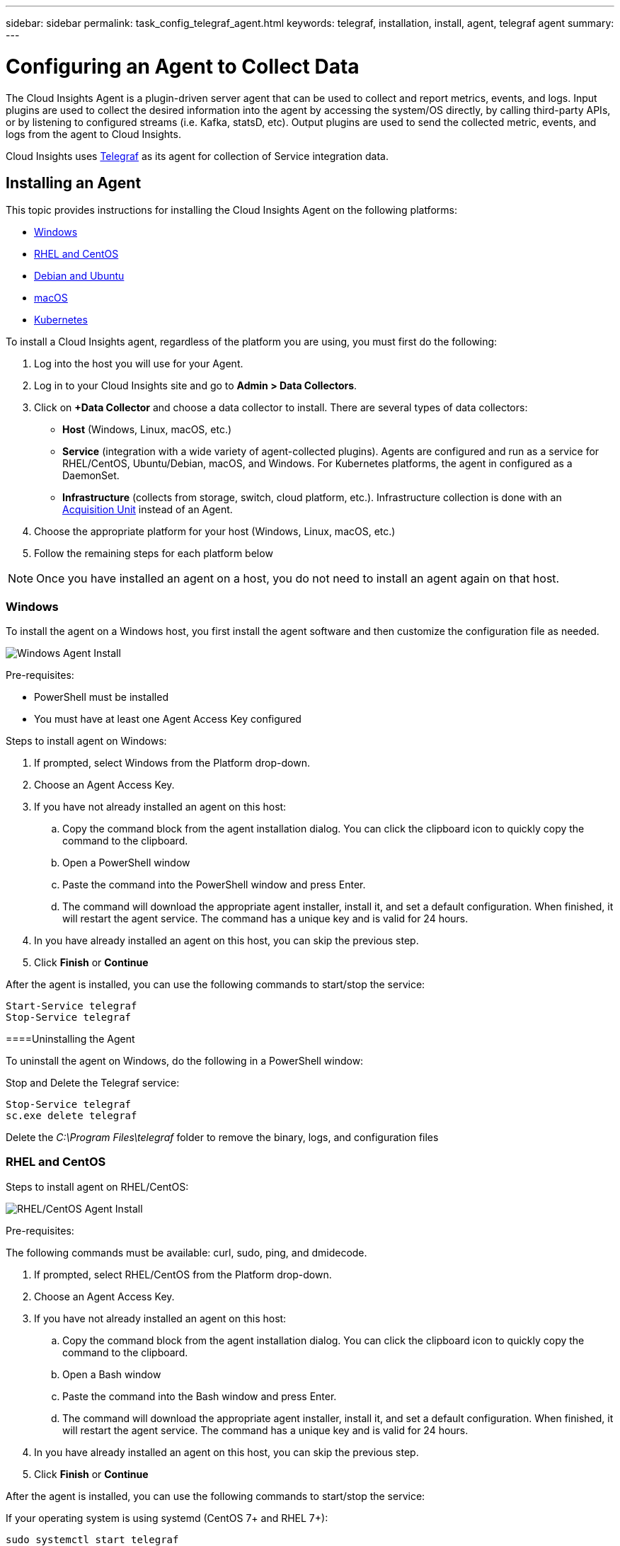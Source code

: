---
sidebar: sidebar
permalink: task_config_telegraf_agent.html
keywords: telegraf, installation, install, agent, telegraf agent
summary: 
---

= Configuring an Agent to Collect Data

:toc: macro
:hardbreaks:
:toclevels: 1
:nofooter:
:icons: font
:linkattrs:
:imagesdir: ./media/


//link:<file_name>.html#<section-name-using-dashes-and-all-lower-case>[Link text]

[.lead]
The Cloud Insights Agent is a plugin-driven server agent that can be used to collect and report metrics, events, and logs. Input plugins are used to collect the desired information into the agent by accessing the system/OS directly, by calling third-party APIs, or by listening to configured streams (i.e. Kafka, statsD, etc). Output plugins are used to send the collected metric, events, and logs from the agent to Cloud Insights. 

Cloud Insights uses link:https://docs.influxdata.com/telegraf/v1.8/[Telegraf] as its agent for collection of Service integration data.


== Installing an Agent

This topic provides instructions for installing the Cloud Insights Agent on the following platforms:

* <<Windows>>
* <<RHEL and CentOS>>
* <<Debian and Ubuntu>>
* <<macOS>>
* <<Kubernetes>>

To install a Cloud Insights agent, regardless of the platform you are using, you must first do the following:

. Log into the host you will use for your Agent. 
. Log in to your Cloud Insights site and go to *Admin > Data Collectors*.
. Click on *+Data Collector* and choose a data collector to install. There are several types of data collectors:
+
* *Host* (Windows, Linux, macOS, etc.)
+
* *Service* (integration with a wide variety of agent-collected plugins). Agents are configured and run as a service for RHEL/CentOS, Ubuntu/Debian, macOS, and Windows. For Kubernetes platforms, the agent in configured as a DaemonSet.
+
* *Infrastructure* (collects from storage, switch, cloud platform, etc.). Infrastructure collection is done with an link:task_configure_acquisition_unit.html[Acquisition Unit] instead of an Agent.

. Choose the appropriate platform for your host (Windows, Linux, macOS, etc.)
. Follow the remaining steps for each platform below

NOTE: Once you have installed an agent on a host, you do not need to install an agent again on that host. 


=== Windows
To install the agent on a Windows host, you first install the agent software and then customize the configuration file as needed. 

image:AgentInstallWindows.png[Windows Agent Install]

.Pre-requisites:

* PowerShell must be installed
* You must have at least one Agent Access Key configured

.Steps to install agent on Windows:

. If prompted, select Windows from the Platform drop-down.
. Choose an Agent Access Key.
. If you have not already installed an agent on this host:
.. Copy the command block from the agent installation dialog. You can click the clipboard icon to quickly copy the command to the clipboard.
.. Open a PowerShell window 
.. Paste the command into the PowerShell window and press Enter.
.. The command will download the appropriate agent installer, install it, and set a default configuration. When finished, it will restart the agent service. The command has a unique key and is valid for 24 hours. 
. In you have already installed an agent on this host, you can skip the previous step.
. Click *Finish* or *Continue*


After the agent is installed, you can use the following commands to start/stop the service:

  Start-Service telegraf
  Stop-Service telegraf

====Uninstalling the Agent

To uninstall the agent on Windows, do the following in a PowerShell window:

Stop and Delete the Telegraf service:

 Stop-Service telegraf
 sc.exe delete telegraf
 
Delete the _C:\Program Files\telegraf_ folder to remove the binary, logs, and configuration files


=== RHEL and CentOS

.Steps to install agent on RHEL/CentOS:

image:AgentInstallRHELCentOS.png[RHEL/CentOS Agent Install]

.Pre-requisites:
The following commands must be available: curl, sudo, ping, and dmidecode.

. If prompted, select RHEL/CentOS from the Platform drop-down.
. Choose an Agent Access Key.
. If you have not already installed an agent on this host:
.. Copy the command block from the agent installation dialog. You can click the clipboard icon to quickly copy the command to the clipboard.
.. Open a Bash window 
.. Paste the command into the Bash window and press Enter.
.. The command will download the appropriate agent installer, install it, and set a default configuration. When finished, it will restart the agent service. The command has a unique key and is valid for 24 hours. 
. In you have already installed an agent on this host, you can skip the previous step.
. Click *Finish* or *Continue*

After the agent is installed, you can use the following commands to start/stop the service:

If your operating system is using systemd (CentOS 7+ and RHEL 7+):

 sudo systemctl start telegraf
 sudo systemctl stop telegraf

If your operating system is not using systemd (CentOS 7+ and RHEL 7+):

 sudo service telegraf start
 sudo service telegraf stop



////
==== RHEL and CentOS Configuration

To create a configuration file with default input and output plugins, run the following command. Every plugin is included in this file, but most are commented out:

 telegraf config > telegraf.conf

To create a configuration file with specific inputs and outputs: 

 telegraf --input-filter <pluginname>[:<pluginname>] --output-filter <outputname>[:<outputname>] config > telegraf.conf
////

==== Uninstalling the Agent

To uninstall the agent on RHEL/CentOS, in a Bash terminal, do the following:

. Stop the Telegraf service using the following command:
+
 systemctl stop telegraf (If your operating system is using systemd (CentOS 7+ and RHEL 7+)
 /etc/init.d/telegraf stop (for systems without systemd support)

. Remove the Telegraf package:
+
 yum remove telegraf

. Remove any configuration or log files that may be left behind:
+
 rm -rf /etc/telegraf*
 rm -rf /var/log/telegraf*


=== Debian and Ubuntu

.Steps to install agent on Ubuntu/Debian:

image:AgentInstallUbuntuDebian.png[Ubuntu/Debian Agent Install]

.Pre-requisites:
The following commands must be available: curl, sudo, ping, and dmidecode.


. If prompted, select Ubuntu/Debian from the Platform drop-down.
. Choose an Agent Access Key.
. If you have not already installed an agent on this host:
.. Copy the command block from the agent installation dialog. You can click the clipboard icon to quickly copy the command to the clipboard.
.. Open a Bash window 
.. Paste the command into the Bash window and press Enter.
.. The command will download the appropriate agent installer, install it, and set a default configuration. When finished, it will restart the agent service. The command has a unique key and is valid for 24 hours. 
. In you have already installed an agent on this host, you can skip the previous step.
. Click *Finish* or *Continue*

After the agent is installed, you can use the following commands to start/stop the service:

If your operating system is using systemd:

 sudo systemctl start telegraf
 sudo systemctl stop telegraf

If your operating system is not using systemd:

 sudo service telegraf start
 sudo service telegraf stop


////
==== Ubuntu and Debian Configuration

To create a configuration file with default input and output plugins, run the following command. Every plugin is included in this file, but most are commented out:

 telegraf config > telegraf.conf

To create a configuration file with specific inputs and outputs: 

 telegraf --input-filter <pluginname>[:<pluginname>] --output-filter <outputname>[:<outputname>] config > telegraf.conf
////

==== Uninstalling the Agent

To uninstall the agent on Ubuntu/Debian, in a Bash terminal, run the following:

. Stop the Telegraf service using the following command:
+
> systemctl stop telegraf (If your operating system is using systemd)
> /etc/init.d/telegraf stop (for systems without systemd support)

. Remove the Telegraf package:
+
> dpkg -r telegraf

. Remove any configuration or log files that may be left behind:
+
> rm -rf /etc/telegraf*
> rm -rf /var/log/telegraf*



=== macOS
.Steps to install agent on macOS:

//image:AgentInstallMacOS.png[MacOS Agent Install]

.Pre-requisites:
The "curl" command must be available.


. If prompted, select macOS from the Platform drop-down.
. Choose an Agent Access Key.
. If you have not already installed an agent on this host:
.. Copy the command block from the agent installation dialog. You can click the clipboard icon to quickly copy the command to the clipboard.
.. Open a Bash window 
.. Paste the command into the Bash window and press Enter.
.. The command will download the appropriate agent installer, install it, and set a default configuration. When finished, it will restart the agent service. The command has a unique key and is valid for 24 hours. 
. In you have already installed an agent on this host, you can skip the previous step.
. Click *Finish* or *Continue*

After the agent is installed, you can use the following commands to start/stop the service:

 brew services start telegraf
 brew services stop telegraf


==== Uninstalling the Agent

To uninstall the agent on macOS, in a Bash terminal, run the following:

. Stop the Telegraf service using the following command:
+
 brew services stop telegraf

. Remove the Telegraf package:
+
 brew remove telegraf

. Remove any configuration or log files that may be left behind:
+
 rm -rf /usr/local/etc/telegraf*
 rm -rf /usr/local/var/log/telegraf.*



=== Kubernetes
.Steps to install agent on Kubernetes:

//image:AgentInstallKube.png[Kubernetes Agent Install]

.Pre-requisites:
* The following commands must be available: curl, sudo

. If prompted, select Kubernetes from the Platform drop-down.
. Choose an Agent Access Key.
. If you have not already installed an agent on this host:
.. Copy the command block from the agent installation dialog. You can click the clipboard icon to quickly copy the command to the clipboard.
.. Open a Bash window 
.. Paste the command into the Bash window and press Enter.
.. The command will download the appropriate agent installer, install it, and set a default configuration. When finished, it will restart the agent service. The command has a unique key and is valid for 24 hours. 
. In you have already installed an agent on this host, you can skip the previous step.
. Click *Finish* or *Continue*

After the agent is installed, you can use the following commands:

Generate the Telegraf DaemonSet YAML:

 kubectl --namespace monitoring get ds telegraf-ds -o yaml > /tmp/telegraf-ds.yaml
 
Start/Stop the Telegraf service:

 kubectl --namespace monitoring apply -f /tmp/telegraf-ds.yaml 
 kubectl --namespace monitoring delete ds telegraf-ds


==== Uninstalling the Agent

To uninstall the agent on Kubernetes, do the following:

If the monitoring namespace is being used solely for Telegraf:

 kubectl delete ns monitoring
 
If the monitoring namespace is being used for other purposes in addition to Telegraf:

Stop and delete the Telegraf service:

 kubectl --namespace monitoring delete ds telegraf-ds 
 
Delete the Telegraf ConfigMap and ServiceAccount:

 kubectl --namespace monitoring delete cm telegraf-conf 
 kubectl --namespace monitoring delete sa telegraf-user 
 
Delete the Telegraf ClusterRole and ClusterERolebinding:

 kubectl --namespace monitoring delete clusterrole endpoint-access 
 kubectl --namespace monitoring delete clusterrolebinding endpoint-access 
 
////
== Uninstalling an Agent

[cols=2*, options="header", cols"50,50"]
|===
|Platform:|Instructions to uninstall:
|Windows|Open Settings and click on Apps. Locate and click on the Cloud Insights program, and select Uninstall.
If you have edited any configuration files in <location TBD>, those files will remain after uninstall. You can either save these for future reference, or delete them if they are no longer needed.
|Debian / Ununtu| Run the following command:  sudo apt-get remove telegraf
If you have edited any configuration files in the /etc/telegraf/telegraf.d folder, those files will remain after uninstall. You can either save these for future reference, or delete them if they are no longer needed.
|Red Hat / CentOS| Run the following command:  sudo yum remove telegraf
If you have edited any configuration files in the /etc/telegraf/telegraf.d folder, those files will remain after uninstall. You can either save these for future reference, or delete them if they are no longer needed.
|MacOS| TBD
|Kubernetes| TBD
|===
////

Additional information may be found from the link:concept_requesting_support.html[Support] page.


== Troubleshooting Agent Installation

Some things to try if you encounter problems setting up an agent:

[cols=2*, options="header", cols"50,50"]
|===
|Problem:|Try this:
|I already installed an agent using Cloud Insights| If you have already installed an agent on your host/VM, you do not need to install the agent again. In this case, simply choose the appropriate Platform and Key in the Agent Installation screen, and click on *Continue* or *Finish*. |
|I already have an agent installed but not by using the Cloud Insights installer command|Run the Cloud Insights Agent installation step to ensure proper default configuration file settings. When complete, click on *Continue* or *Finish*.
|===

Additional information may be found from the link:concept_requesting_support.html[Support] page or in the link:https://docs.netapp.com/us-en/cloudinsights/CloudInsightsDataCollectorSupportMatrix.pdf[Data Collector Support Matrix].

